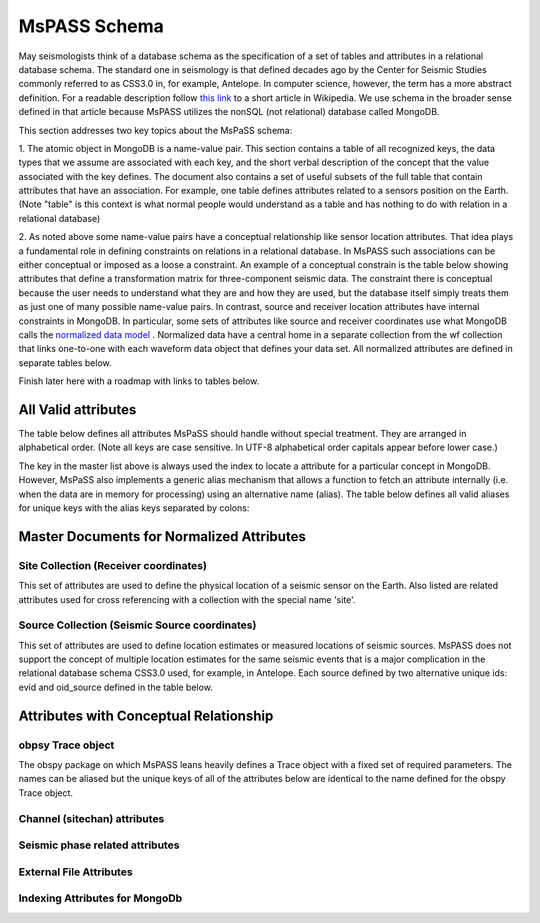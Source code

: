 *********************************
MsPASS Schema
*********************************
May seismologists think of a database schema as the specification of a set of
tables and attributes in a relational database schema.  The standard one in
seismology is that defined decades ago by the Center for Seismic Studies
commonly referred to as CSS3.0 in, for example, Antelope.   In computer
science, however, the term has a more abstract definition.   For a readable
description follow `this link <https://en.wikipedia.org/wiki/Database\_schema>`_
to a short article in Wikipedia.  We use schema in the broader sense defined
in that article because MsPASS utilizes the nonSQL (not relational) database
called MongoDB.

This section addresses two key topics about the MsPaSS schema:

1.  The atomic object in MongoDB is a name-value pair.   This section contains
a table of all recognized keys, the data types that we assume are associated
with each key, and the short verbal description of the concept that the value
associated with the key defines.   The document also contains a set of useful
subsets of the full table that contain attributes that have an association.
For example, one table defines attributes related to a sensors position
on the Earth.  (Note "table" is this context is what normal people would
understand as a table and has nothing to do with relation in a relational
database)

2. As noted above some name-value pairs have a conceptual relationship like
sensor location attributes.  That idea plays a fundamental role in
defining constraints on relations in a relational database.  In MsPASS
such associations can be either conceptual or imposed as a loose a constraint.
An example of a conceptual constrain is the table below showing attributes that
define a transformation matrix for three-component seismic data.  The constraint
there is conceptual because the user needs to understand what they are and how
they are used, but the database itself simply treats them as just one of
many possible name-value pairs.  In contrast, source and receiver
location attributes have internal constraints in MongoDB.  In particular, some
sets of attributes like source and receiver coordinates use what
MongoDB calls the
`normalized data model <https://docs.mongodb.com/manual/core/data-model-design/>`_ .
Normalized data have a central home in a separate collection from the wf
collection that links one-to-one with each waveform data object that defines
your data set.  All normalized attributes are defined in separate tables below.

Finish later here with a roadmap with links to tables below.

#####################
All Valid attributes
#####################
The table below defines all attributes MsPaSS should handle without special
treatment.  They are arranged in alphabetical order. (Note all keys are
case sensitive.  In UTF-8 alphabetical order capitals appear before lower case.)

.. csv-table:: **All MsPASS Attributes**
   :file: all.csv
   :widths: 12,5,5,50
   :header-rows: 1

The key in the master list above is always used the index to locate a attribute
for a particular concept in MongoDB.   However, MsPaSS also implements a generic
alias mechanism that allows a function to fetch an attribute internally
(i.e. when the data are in memory for processing) using an alternative name (alias).
The table below defines all valid aliases for unique keys with the alias keys
separated by colons:

.. csv-table:: **All MsPASS aliases**
   :file: aliases.csv
   :widths: 20,60
   :header-rows: 1

###########################################
Master Documents for Normalized Attributes
###########################################

=======================================
Site Collection (Receiver coordinates)
=======================================

This set of attributes are used to define the physical location of a seismic sensor
on the Earth.   Also listed are related attributes used for cross referencing
with a collection with the special name 'site'.

.. csv-table:: **Receiver coordinate (site collection) Attributes**
    :file: site.csv
    :widths: 12,5,5,50
    :header-rows: 1

===============================================
Source Collection (Seismic Source coordinates)
===============================================

This set of attributes are used to define location estimates or measured
locations of seismic sources.   MsPASS does not support the concept of
multiple location estimates for the same seismic events that is a major
complication in the relational database schema CSS3.0 used, for example,
in Antelope.   Each source defined by two alternative unique ids:  evid and
oid_source defined in the table below.

.. csv-table:: **Source coordinate (source collection) Attributes**
    :file: source.csv
    :widths: 12,5,5,50
    :header-rows: 1

###############################################################
Attributes with Conceptual Relationship
###############################################################

=============================
obpsy Trace object
=============================

The obspy package on which MsPASS leans heavily defines a Trace object with
a fixed set of required parameters.  The names can be aliased but the
unique keys of all of the attributes below are identical to the name defined
for the obspy Trace object.

.. csv-table:: **Required Attributes for obspy Trace object**
    :file: obspy_trace.csv
    :widths: 12,5,5,50
    :header-rows: 1

==============================
Channel (sitechan) attributes
==============================
.. csv-table:: **Channel attributes**
    :file: sitechan.csv
    :widths: 12,5,5,50
    :header-rows: 1

=================================
Seismic phase related attributes
=================================
.. csv-table:: **Phase attributes**
    :file: phase.csv
    :widths: 12,5,5,50
    :header-rows: 1

=============================
External File Attributes
=============================
.. csv-table:: **File attributes**
    :file: files.csv
    :widths: 12,5,5,50
    :header-rows: 1
    
================================
Indexing Attributes for MongoDb
================================
.. csv-table:: **MongoDB attributes**
    :file: MongoDB.csv
    :widths: 12,5,5,50
    :header-rows: 1
